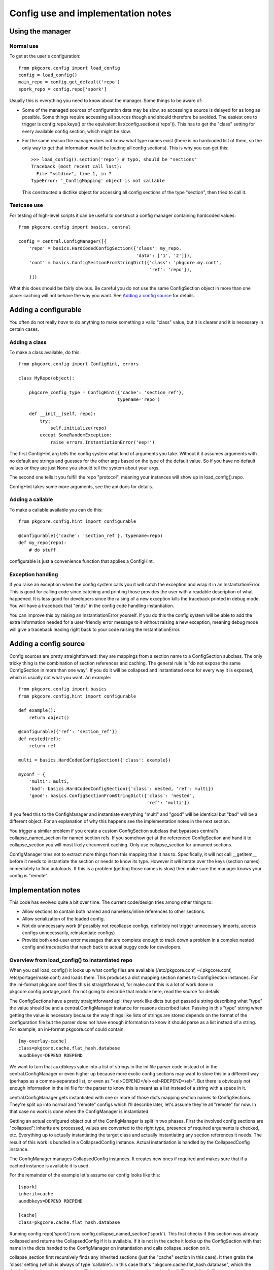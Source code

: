 =====================================
 Config use and implementation notes
=====================================

Using the manager
=================

Normal use
----------

To get at the user's configuration::

 from pkgcore.config import load_config
 config = load_config()
 main_repo = config.get_default('repo')
 spork_repo = config.repo['spork']

Usually this is everything you need to know about the manager. Some
things to be aware of:

- Some of the managed sources of configuration data may be slow, so
  accessing a source is delayed for as long as possible. Some things
  require accessing all sources though and should therefore be
  avoided. The easiest one to trigger is config.repo.keys() or the
  equivalent list(config.sections('repo')). This has to get the
  "class" setting for every available config section, which might be
  slow.
- For the same reason the manager does not know what type names exist
  (there is no hardcoded list of them, so the only way to get that
  information would be loading all config sections). This is why you
  can get this::

   >>> load_config().section('repo') # typo, should be "sections"
   Traceback (most recent call last):
     File "<stdin>", line 1, in ?
   TypeError: '_ConfigMapping' object is not callable

  This constructed a dictlike object for accessing all config sections
  of the type "section", then tried to call it.

Testcase use
------------

For testing of high-level scripts it can be useful to construct a
config manager containing hardcoded values::

 from pkgcore.config import basics, central

 config = central.ConfigManager([{
     'repo' = basics.HardCodedConfigSection({'class': my_repo,
                                             'data': ['1', '2']}),
     'cont' = basics.ConfigSectionFromStringDict({'class': 'pkgcore.my.cont',
                                                  'ref': 'repo'}),
     }])

What this does should be fairly obvious. Be careful you do not use the
same ConfigSection object in more than one place: caching will not
behave the way you want. See `Adding a config source`_ for details.

Adding a configurable
=====================

You often do not really *have* to do anything to make something a
valid "class" value, but it is clearer and it is necessary in certain
cases.

Adding a class
--------------

To make a class available, do this::

 from pkgcore.config import ConfigHint, errors

 class MyRepo(object):

     pkgcore_config_type = ConfigHint({'cache': 'section_ref'},
                                      typename='repo')

     def __init__(self, repo):
         try:
             self.initialize(repo)
         except SomeRandomException:
             raise errors.InstantiationError('eep!')

The first ConfigHint arg tells the config system what kind of
arguments you take. Without it it assumes arguments with no default
are strings and guesses for the other args based on the type of the
default value. So if you have no default values or they are just None
you should tell the system about your args.

The second one tells it you fulfill the repo "protocol", meaning your
instances will show up in load_config().repo.

ConfigHint takes some more arguments, see the api docs for details.

Adding a callable
-----------------

To make a callable available you can do this::

 from pkgcore.config.hint import configurable

 @configurable({'cache': 'section_ref'}, typename=repo)
 def my_repo(repo):
     # do stuff

configurable is just a convenience function that applies a ConfigHint.

Exception handling
------------------

If you raise an exception when the config system calls you it will
catch the exception and wrap it in an InstantiationError. This is good
for calling code since catching and printing those provides the user
with a readable description of what happened. It is less good for
developers since the raising of a new exception kills the traceback
printed in debug mode. You will have a traceback that "ends" in the
config code handling instantiation.

You can improve this by raising an InstantiationError yourself. If you
do this the config system will be able to add the extra information
needed for a user-friendly error message to it without raising a new
exception, meaning debug mode will give a traceback leading right back
to your code raising the InstantiationError.

Adding a config source
======================

Config sources are pretty straightforward: they are mappings from a
section name to a ConfigSection subclass. The only tricky thing is the
combination of section references and caching. The general rule is "do
not expose the same ConfigSection in more than one way". If you do it
will be collapsed and instantiated once for every way it is exposed,
which is usually not what you want. An example::

 from pkgcore.config import basics
 from pkgcore.config.hint import configurable

 def example():
     return object()

 @configurable({'ref': 'section_ref'})
 def nested(ref):
     return ref

 multi = basics.HardCodedConfigSection({'class': example})

 myconf = {
     'multi': multi,
     'bad': basics.HardCodedConfigSection({'class': nested, 'ref': multi})
     'good': basics.ConfigSectionFromStringDict({'class': 'nested',
                                                 'ref': 'multi'})

If you feed this to the ConfigManager and instantiate everything
"multi" and "good" will be identical but "bad" will be a different
object. For an explanation of why this happens see the implementation
notes in the next section.

You trigger a similar problem if you create a custom ConfigSection
subclass that bypasses central's collapse_named_section for named
section refs. If you somehow get at the referenced ConfigSection and
hand it to collapse_section you will most likely circumvent caching.
Only use collapse_section for unnamed sections.

ConfigManager tries not to extract more things from this mapping than
it has to. Specifically, it will not call __getitem__ before it needs
to instantiate the section or needs to know its type. However it
*will* iterate over the keys (section names) immediately to find
autoloads. If this is a problem (getting those names is slow) then
make sure the manager knows your config is "remote".

Implementation notes
====================

This code has evolved quite a bit over time. The current code/design
tries among other things to:

- Allow sections to contain both named and nameless/inline references
  to other sections.
- Allow serialization of the loaded config.
- Not do unnecessary work (if possibly not recollapse configs,
  definitely not trigger unnecessary imports, access configs
  unnecessarily, reinstantiate configs)
- Provide both end-user error messages that are complete enough to
  track down a problem in a complex nested config and tracebacks that
  reach back to actual buggy code for developers.

Overview from load_config() to instantiated repo
------------------------------------------------

When you call load_config() it looks up what config files are
available (/etc/pkgcore.conf, ~/.pkgcore.conf, /etc/portage/make.conf) and
loads them. This produces a dict mapping section names to
ConfigSection instances. For the ini-format pkgcore.conf files this is
straightforward, for make.conf this is a lot of work done in
pkgcore.config.portage_conf. I'm not going to describe that module
here, read the source for details.

The ConfigSections have a pretty straightforward api: they work like
dicts but get passed a string describing what "type" the value should
be and a central.ConfigManager instance for reasons described later.
Passing in this "type" string when getting the value is necessary
because the way things like lists of strings are stored depends on the
format of the configuration file but the parser does not have enough
information to know it should parse as a list instead of a string. For
example, an ini-format pkgcore.conf could contain::

  [my-overlay-cache]
  class=pkgcore.cache.flat_hash.database
  auxdbkeys=DEPEND RDEPEND

We want to turn that auxdbkeys value into a list of strings in the ini
file parser code instead of in the central.ConfigManager or even
higher up because more exotic config sections may want to store this
in a different way (perhaps as a comma-separated list, or even as
"<el>DEPEND</el><el>RDEPEND</el>". But there is obviously not enough
information in the ini file for the parser to know this is meant as a
list instead of a string with a space in it.

central.ConfigManager gets instantiated with one or more of those
dicts mapping section names to ConfigSections. They're split up into
normal and "remote" configs which I'll describe later, let's assume
they're all "remote" for now. In that case no work is done when the
ConfigManager is instantiated.

Getting an actual configured object out of the ConfigManager is split
in two phases. First the involved config sections are "collapsed":
inherits are processed, values are converted to the right type,
presence of required arguments is checked, etc. Everything up to
actually instantiating the target class and actually instantiating any
section references it needs. The result of this work is bundled in a
CollapsedConfig instance. Actual instantiation is handled by the
CollapsedConfig instance.

The ConfigManager manages CollapsedConfig instances. It creates new
ones if required and makes sure that if a cached instance is available
it is used.

For the remainder of the example let's assume our config looks like
this::

  [spork]
  inherit=cache
  auxdbkeys=DEPEND RDEPEND

  [cache]
  class=pkgcore.cache.flat_hash.database

Running config.repo['spork'] runs
config.collapse_named_section('spork'). This first checks if this
section was already collapsed and returns the CollapsedConfig if it is
available. If it is not in the cache it looks up the ConfigSection
with that name in the dicts handed to the ConfigManager on
instantiation and calls collapse_section on it.

collapse_section first recursively finds any inherited sections (just
the "cache" section in this case). It then grabs the 'class' setting
(which is always of type 'callable'). In this case that's
"pkgcore.cache.flat_hash.database", which the ConfigSection imports
and returns. This is then wrapped in a config.basics.ConfigType. A
ConfigType contains the information necessary to validate arguments
passed to the callable. It uses the magic pkgcore_config_type
attribute if the callable has it and introspection for everything
else. In this case
pkgcore.cache.flat_hash.database.pkgcore_config_type is a ConfigHint
stating the "auxdbkeys" argument is of type "list".

Now that collapse_section has a ConfigType it uses it to retrieve the
arguments from the ConfigSections and passes the ConfigType and
arguments to CollapsedConfig's __init__. Then it returns the
CollapsedConfig instance to collapse_named_section.
collapse_named_section caches it and returns it.

Now we're back in the __getattr__ triggered by config.repo['spork'].
This checks if the ConfigType on the CollapsedConfig is actually
'repo', and returns collapsedConfig.instantiate() if this matches.

Lazy section references
-----------------------

The main reason the above is so complicated is to support various
kinds of references to other sections. Example::

  [spork]
  class=pkgcore.Spork
  ref=foon

  [foon]
  class=pkgcore.Foon

Let's say pkgcore.Spork has a ConfigHint stating the type of the "ref"
argument is "lazy_ref:foon" (lazy reference to a foon) and its typename is
"repo", and pkgcore.Foon has a ConfigHint stating its typename is
"foon". a "lazy reference" is an instance of basics.LazySectionRef,
which is an object containing just enough information to produce a
CollapsedConfig instance. This is not the most common kind of
reference, but it is simpler from the config point of view so I'm
describing this one first.

When collapse_section runs on the "spork" section it calls
section.get_value(self, 'ref:repo', 'section_ref'). "lazy_ref" in the
type hint is converted to just "ref" here because the ConfigSections
do not have to distinguish between lazy and "normal" references.
Because this particular ConfigSection only supports named
references it returns a LazyNamedSectionRef(central, 'ref:repo',
'foon'). This just gets handed to Spork's __init__. If the Spork
decides to call instantiate() on the LazyNamedSectionRef it calls
central.collapse_named_section('foon'), checks if the result is of
type foon, instantiates it and returns it.

The same thing using a dhcp-style config::

  spork {
      class pkgcore.Spork;
      ref {
          class pkgcore.Foon;
      };
  }

In this format the reference is an inline unnamed section. When
get_value(central, 'ref:repo', 'foon') is called it returns a
LazyUnnamedSectionRef(central, 'ref:repo', section) where section is a
ConfigSection instance for the nested section (knowing just that
"class" is "pkgcore.Foon" in this case). This is handed to
Spork.__init__. If Spork calls instantiate() on it it calls
central.collapse_section(self.section) and does the same type checking
and instantiating LazyNamedSectionRef did.

Notice neither Spork nor ConfigManager care if the reference is inline
or named. get_value just has to return a LazySectionRef instance
(LazyUnnamedSectionRef and LazyNamedSectionRef are subclasses of
this). How this actually gets a referenced config section is up to the
ConfigSection whose get_value gets called.

Normal section references
-------------------------

If Spork's ConfigHint defines the type of its "ref" argument as
"ref:foon" instead of "lazy_ref:foon" it gets handed an actual Foon
instance instead of a LazySectionRef to one. This is built on top of
the lazy reference code. For the ConfigSections nothing changes (the
same get_value call is made). But the ConfigManager now immediately
calls collapse() on the LazySectionRef, retrieving a CollapsedConfig
instance (for the "foon"). This is handed to the CollapsedConfig for
"spork", and when this one is instantiated the referenced
CollapsedConfig is also instantiated.

Miscellaneous details
---------------------

The support for nameless sections means neither ConfigSection nor
CollapsedConfig have a name attribute. This makes the error handling
code a bit tricky as it has to tag in the name at various points, but
this works better than enforcing names where it does not make sense
(means lots of unnecessary duplication of names when dealing with
dicts of HardCoded/StringBasedConfigSections).

The suppport for serialization of the loaded config means section_refs
cannot be instantiated straight away. The object used for
serialization is the CollapsedConfig which gives you both the actual
values and the type they have. If the CollapsedConfig contained
arbitrary instantiated objects serializing them would be impossible.
So it contains nested CollapsedConfigs instead.

Not doing unnecessary work is done by caching in two places. The
simple one is CollapsedConfig caching its instantiated value. This is
pretty straightforward. The more subtle one is ConfigManager caching
CollapsedConfigs by name. It is obviously a good idea to cache these
(if we didn't we would have to cache the instantiated value in the
ConfigManager). An alternative would be caching them by their
ConfigSection. This has the minor disadvantage of keeping the
ConfigSection in memory, and the larger one that it may break caching
for weird config sources that generate ConfigSections on demand. The
downside of caching by name is we have to make sure nothing generates
a CollapsedConfig for a named section in a way other than
collapse_named_section (handing the ConfigSection to collapse_section
bypasses caching).

This means a ConfigSection cannot return a raw ConfigSection from a
section_ref get_value call. If it was a ConfigSection that central
then collapsed and the reference was actually to a named section
caching is bypassed.

The need for a section name starting with "autoload" is also there to
avoid unnecessary work. Without this we would have to figure out the
typename of every section. While we can do that without entirely
collapsing the config we cannot avoid importing the "class", which
means load_config() would import most of pkgcore. That should
definitely be avoided.
